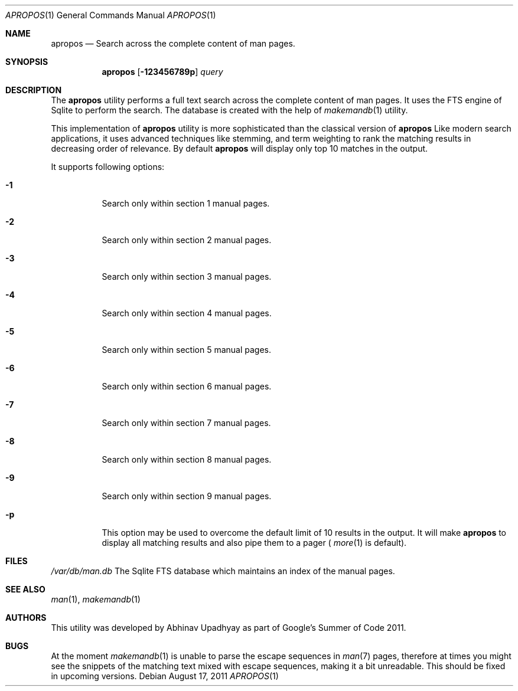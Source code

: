 .\"
.\" Copyright (c) 2011 Abhinav Upadhyay <er.abhinav.upadhyay@gmail.com>
.\" All rights reserved.
.\" 
.\" This code was developed as part of Google's Summer of Code 2011 program.
.\" Thanks to Google for sponsoring.
.\"
.\" Redistribution and use in source and binary forms, with or without
.\" modification, are permitted provided that the following conditions
.\" are met:
.\"
.\" 1. Redistributions of source code must retain the above copyright
.\"    notice, this list of conditions and the following disclaimer.
.\" 2. Redistributions in binary form must reproduce the above copyright
.\"    notice, this list of conditions and the following disclaimer in
.\"    the documentation and/or other materials provided with the
.\"    distribution.
.\"
.\" THIS SOFTWARE IS PROVIDED BY THE COPYRIGHT HOLDERS AND CONTRIBUTORS
.\" ``AS IS'' AND ANY EXPRESS OR IMPLIED WARRANTIES, INCLUDING, BUT NOT
.\" LIMITED TO, THE IMPLIED WARRANTIES OF MERCHANTABILITY AND FITNESS
.\" FOR A PARTICULAR PURPOSE ARE DISCLAIMED.  IN NO EVENT SHALL THE
.\" COPYRIGHT HOLDERS OR CONTRIBUTORS BE LIABLE FOR ANY DIRECT, INDIRECT,
.\" INCIDENTAL, SPECIAL, EXEMPLARY OR CONSEQUENTIAL DAMAGES (INCLUDING,
.\" BUT NOT LIMITED TO, PROCUREMENT OF SUBSTITUTE GOODS OR SERVICES;
.\" LOSS OF USE, DATA, OR PROFITS; OR BUSINESS INTERRUPTION) HOWEVER CAUSED
.\" AND ON ANY THEORY OF LIABILITY, WHETHER IN CONTRACT, STRICT LIABILITY,
.\" OR TORT (INCLUDING NEGLIGENCE OR OTHERWISE) ARISING IN ANY WAY OUT
.\" OF THE USE OF THIS SOFTWARE, EVEN IF ADVISED OF THE POSSIBILITY OF
.\" SUCH DAMAGE.
.\"
.Dd August 17, 2011
.Dt APROPOS 1
.Os
.Sh NAME
.Nm apropos
.Nd Search across the complete content of man pages.
.Sh SYNOPSIS
.Nm
.Op Fl 123456789p
.Ar query
.Sh DESCRIPTION
The
.Nm
utility performs a full text search across the complete content of man pages. 
It uses the FTS engine of Sqlite to perform the search. The database is
created with the help of
.Xr makemandb 1
utility.
.Pp
This implementation of
.Nm
utility is more sophisticated than the classical version of
.Nm
Like modern search applications, it uses advanced techniques like stemming,
and term weighting to rank the matching results in decreasing order of 
relevance.
By default
.Nm 
will display only top 10 matches in the output.
.Pp
It supports following options:
.Bl -tag -width indent
.It Fl 1
Search only within section 1 manual pages.
.It Fl 2
Search only within section 2 manual pages.
.It Fl 3
Search only within section 3 manual pages.
.It Fl 4
Search only within section 4 manual pages.
.It Fl 5
Search only within section 5 manual pages.
.It Fl 6
Search only within section 6 manual pages.
.It Fl 7
Search only within section 7 manual pages.
.It Fl 8
Search only within section 8 manual pages.
.It Fl 9
Search only within section 9 manual pages.
.It Fl p
This option may be used to overcome the default limit of 10 results 
in the output. It will make 
.Nm
to display all matching results and also pipe them to a pager (
.Xr more 1
is default).
.Sh FILES
.Bl -hang -width -compact
.Pa /var/db/man.db
The Sqlite FTS database which maintains an index of the manual pages.
.Sh SEE ALSO
.Xr man 1 ,
.Xr makemandb 1
.Sh AUTHORS
This utility was developed by
.An Abhinav Upadhyay
as part of Google's Summer of Code 2011.
.Sh BUGS
At the moment 
.Xr makemandb 1
is unable to parse the escape sequences in
.Xr man 7 
pages, therefore at times you might see the snippets of the matching 
text mixed with escape sequences, making it a bit unreadable. This
should be fixed in upcoming versions.
